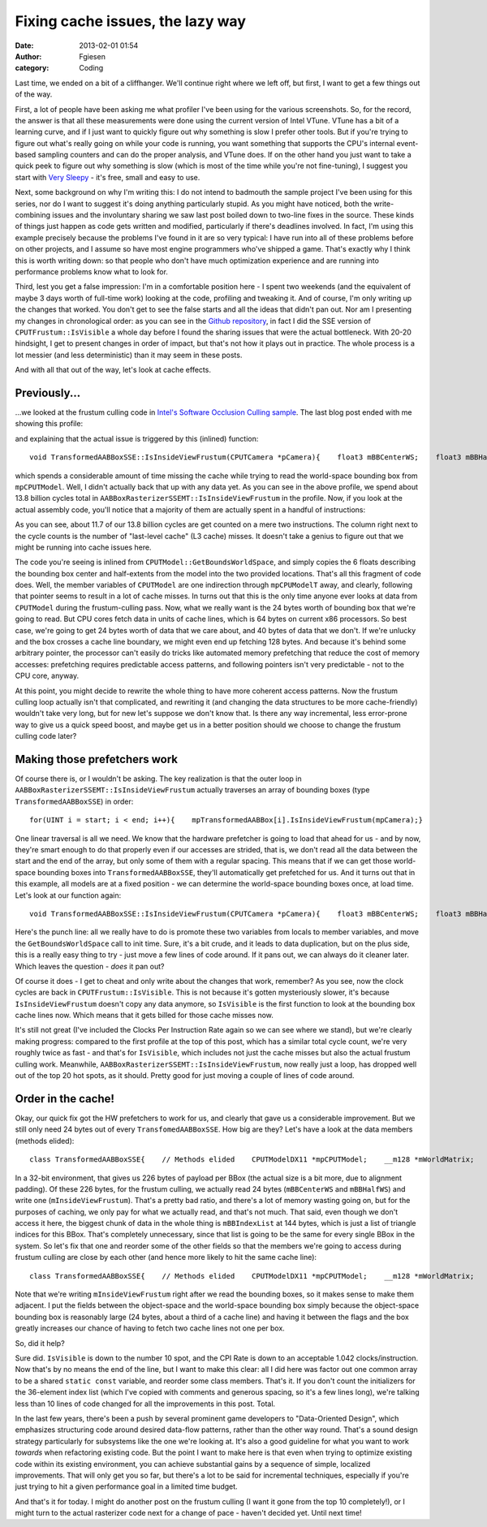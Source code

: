 Fixing cache issues, the lazy way
#################################
:date: 2013-02-01 01:54
:author: Fgiesen
:category: Coding

Last time, we ended on a bit of a cliffhanger. We'll continue right
where we left off, but first, I want to get a few things out of the way.

First, a lot of people have been asking me what profiler I've been using
for the various screenshots. So, for the record, the answer is that all
these measurements were done using the current version of Intel VTune.
VTune has a bit of a learning curve, and if I just want to quickly
figure out why something is slow I prefer other tools. But if you're
trying to figure out what's really going on while your code is running,
you want something that supports the CPU's internal event-based sampling
counters and can do the proper analysis, and VTune does. If on the other
hand you just want to take a quick peek to figure out why something is
slow (which is most of the time while you're not fine-tuning), I suggest
you start with `Very Sleepy`_ - it's free, small and easy to use.

Next, some background on why I'm writing this: I do not intend to
badmouth the sample project I've been using for this series, nor do I
want to suggest it's doing anything particularly stupid. As you might
have noticed, both the write-combining issues and the involuntary
sharing we saw last post boiled down to two-line fixes in the source.
These kinds of things just happen as code gets written and modified,
particularly if there's deadlines involved. In fact, I'm using this
example precisely because the problems I've found in it are so very
typical: I have run into all of these problems before on other projects,
and I assume so have most engine programmers who've shipped a game.
That's exactly why I think this is worth writing down: so that people
who don't have much optimization experience and are running into
performance problems know what to look for.

Third, lest you get a false impression: I'm in a comfortable position
here - I spent two weekends (and the equivalent of maybe 3 days worth of
full-time work) looking at the code, profiling and tweaking it. And of
course, I'm only writing up the changes that worked. You don't get to
see the false starts and all the ideas that didn't pan out. Nor am I
presenting my changes in chronological order: as you can see in the
`Github repository`_, in fact I did the SSE version of
``CPUTFrustum::IsVisible`` a whole day before I found the sharing issues
that were the actual bottleneck. With 20-20 hindsight, I get to present
changes in order of impact, but that's not how it plays out in practice.
The whole process is a lot messier (and less deterministic) than it may
seem in these posts.

And with all that out of the way, let's look at cache effects.

Previously...
~~~~~~~~~~~~~

...we looked at the frustum culling code in `Intel's Software Occlusion
Culling sample`_. The last blog post ended with me showing this profile:

|And the bottleneck has moved|

and explaining that the actual issue is triggered by this (inlined)
function:

::

    void TransformedAABBoxSSE::IsInsideViewFrustum(CPUTCamera *pCamera){    float3 mBBCenterWS;    float3 mBBHalfWS;    mpCPUTModel->GetBoundsWorldSpace(&mBBCenterWS, &mBBHalfWS);    mInsideViewFrustum = pCamera->mFrustum.IsVisible(mBBCenterWS,        mBBHalfWS);}

which spends a considerable amount of time missing the cache while
trying to read the world-space bounding box from ``mpCPUTModel``. Well,
I didn't actually back that up with any data yet. As you can see in the
above profile, we spend about 13.8 billion cycles total in
``AABBoxRasterizerSSEMT::IsInsideViewFrustum`` in the profile. Now, if
you look at the actual assembly code, you'll notice that a majority of
them are actually spent in a handful of instructions:

|The code in question|

As you can see, about 11.7 of our 13.8 billion cycles are get counted on
a mere two instructions. The column right next to the cycle counts is
the number of "last-level cache" (L3 cache) misses. It doesn't take a
genius to figure out that we might be running into cache issues here.

The code you're seeing is inlined from
``CPUTModel::GetBoundsWorldSpace``, and simply copies the 6 floats
describing the bounding box center and half-extents from the model into
the two provided locations. That's all this fragment of code does. Well,
the member variables of ``CPUTModel`` are one indirection through
``mpCPUModelT`` away, and clearly, following that pointer seems to
result in a lot of cache misses. In turns out that this is the only time
anyone ever looks at data from ``CPUTModel`` during the frustum-culling
pass. Now, what we really want is the 24 bytes worth of bounding box
that we're going to read. But CPU cores fetch data in units of cache
lines, which is 64 bytes on current x86 processors. So best case, we're
going to get 24 bytes worth of data that we care about, and 40 bytes of
data that we don't. If we're unlucky and the box crosses a cache line
boundary, we might even end up fetching 128 bytes. And because it's
behind some arbitrary pointer, the processor can't easily do tricks like
automated memory prefetching that reduce the cost of memory accesses:
prefetching requires predictable access patterns, and following pointers
isn't very predictable - not to the CPU core, anyway.

At this point, you might decide to rewrite the whole thing to have more
coherent access patterns. Now the frustum culling loop actually isn't
that complicated, and rewriting it (and changing the data structures to
be more cache-friendly) wouldn't take very long, but for new let's
suppose we don't know that. Is there any way incremental, less
error-prone way to give us a quick speed boost, and maybe get us in a
better position should we choose to change the frustum culling code
later?

Making those prefetchers work
~~~~~~~~~~~~~~~~~~~~~~~~~~~~~

Of course there is, or I wouldn't be asking. The key realization is that
the outer loop in ``AABBoxRasterizerSSEMT::IsInsideViewFrustum``
actually traverses an array of bounding boxes (type
``TransformedAABBoxSSE``) in order:

::

    for(UINT i = start; i < end; i++){    mpTransformedAABBox[i].IsInsideViewFrustum(mpCamera);}

One linear traversal is all we need. We know that the hardware
prefetcher is going to load that ahead for us - and by now, they're
smart enough to do that properly even if our accesses are strided, that
is, we don't read all the data between the start and the end of the
array, but only some of them with a regular spacing. This means that if
we can get those world-space bounding boxes into
``TransformedAABBoxSSE``, they'll automatically get prefetched for us.
And it turns out that in this example, all models are at a fixed
position - we can determine the world-space bounding boxes once, at load
time. Let's look at our function again:

::

    void TransformedAABBoxSSE::IsInsideViewFrustum(CPUTCamera *pCamera){    float3 mBBCenterWS;    float3 mBBHalfWS;    mpCPUTModel->GetBoundsWorldSpace(&mBBCenterWS, &mBBHalfWS);    mInsideViewFrustum = pCamera->mFrustum.IsVisible(mBBCenterWS,        mBBHalfWS);}

Here's the punch line: all we really have to do is promote these two
variables from locals to member variables, and move the
``GetBoundsWorldSpace`` call to init time. Sure, it's a bit crude, and
it leads to data duplication, but on the plus side, this is a really
easy thing to try - just move a few lines of code around. If it pans
out, we can always do it cleaner later. Which leaves the question -
*does* it pan out?

|Hotspots after inlining bounding box data|

Of course it does - I get to cheat and only write about the changes that
work, remember? As you see, now the clock cycles are back in
``CPUTFrustum::IsVisible``. This is not because it's gotten mysteriously
slower, it's because ``IsInsideViewFrustum`` doesn't copy any data
anymore, so ``IsVisible`` is the first function to look at the bounding
box cache lines now. Which means that it gets billed for those cache
misses now.

It's still not great (I've included the Clocks Per Instruction Rate
again so we can see where we stand), but we're clearly making progress:
compared to the first profile at the top of this post, which has a
similar total cycle count, we're very roughly twice as fast - and that's
for ``IsVisible``, which includes not just the cache misses but also the
actual frustum culling work. Meanwhile,
``AABBoxRasterizerSSEMT::IsInsideViewFrustum``, now really just a loop,
has dropped well out of the top 20 hot spots, as it should. Pretty good
for just moving a couple of lines of code around.

Order in the cache!
~~~~~~~~~~~~~~~~~~~

Okay, our quick fix got the HW prefetchers to work for us, and clearly
that gave us a considerable improvement. But we still only need 24 bytes
out of every ``TransfomedAABBoxSSE``. How big are they? Let's have a
look at the data members (methods elided):

::

    class TransformedAABBoxSSE{    // Methods elided    CPUTModelDX11 *mpCPUTModel;    __m128 *mWorldMatrix;    __m128 *mpBBVertexList;    __m128 *mpXformedPos;    __m128 *mCumulativeMatrix;     UINT    mBBIndexList[AABB_INDICES]; /* 36 */    bool   *mVisible;    bool    mInsideViewFrustum;    float   mOccludeeSizeThreshold;    bool    mTooSmall;    __m128 *mViewPortMatrix;     float3 mBBCenter;    float3 mBBHalf;    float3 mBBCenterWS;    float3 mBBHalfWS;};

In a 32-bit environment, that gives us 226 bytes of payload per BBox
(the actual size is a bit more, due to alignment padding). Of these 226
bytes, for the frustum culling, we actually read 24 bytes
(``mBBCenterWS`` and ``mBBHalfWS``) and write one
(``mInsideViewFrustum``). That's a pretty bad ratio, and there's a lot
of memory wasting going on, but for the purposes of caching, we only pay
for what we actually read, and that's not much. That said, even though
we don't access it here, the biggest chunk of data in the whole thing is
``mBBIndexList`` at 144 bytes, which is just a list of triangle indices
for this BBox. That's completely unnecessary, since that list is going
to be the same for every single BBox in the system. So let's fix that
one and reorder some of the other fields so that the members we're going
to access during frustum culling are close by each other (and hence more
likely to hit the same cache line):

::

    class TransformedAABBoxSSE{    // Methods elided    CPUTModelDX11 *mpCPUTModel;    __m128 *mWorldMatrix;    __m128 *mpBBVertexList;    __m128 *mpXformedPos;    __m128 *mCumulativeMatrix;     bool   *mVisible;    float   mOccludeeSizeThreshold;    __m128 *mViewPortMatrix;     float3 mBBCenter;    float3 mBBHalf;    bool   mInsideViewFrustum;    bool   mTooSmall;    float3 mBBCenterWS;    float3 mBBHalfWS;};

Note that we're writing ``mInsideViewFrustum`` right after we read the
bounding boxes, so it makes sense to make them adjacent. I put the
fields between the object-space and the world-space bounding box simply
because the object-space bounding box is reasonably large (24 bytes,
about a third of a cache line) and having it between the flags and the
box greatly increases our chance of having to fetch two cache lines not
one per box.

So, did it help?

|Hotspots with improved data density|

Sure did. ``IsVisible`` is down to the number 10 spot, and the CPI Rate
is down to an acceptable 1.042 clocks/instruction. Now that's by no
means the end of the line, but I want to make this clear: all I did here
was factor out one common array to be a shared ``static const``
variable, and reorder some class members. That's it. If you don't count
the initializers for the 36-element index list (which I've copied with
comments and generous spacing, so it's a few lines long), we're talking
less than 10 lines of code changed for all the improvements in this
post. Total.

In the last few years, there's been a push by several prominent game
developers to "Data-Oriented Design", which emphasizes structuring code
around desired data-flow patterns, rather than the other way round.
That's a sound design strategy particularly for subsystems like the one
we're looking at. It's also a good guideline for what you want to work
*towards* when refactoring existing code. But the point I want to make
here is that even when trying to optimize existing code within its
existing environment, you can achieve substantial gains by a sequence of
simple, localized improvements. That will only get you so far, but
there's a lot to be said for incremental techniques, especially if
you're just trying to hit a given performance goal in a limited time
budget.

And that's it for today. I might do another post on the frustum culling
(I want it gone from the top 10 completely!), or I might turn to the
actual rasterizer code next for a change of pace - haven't decided yet.
Until next time!

.. _Very Sleepy: http://www.codersnotes.com/sleepy
.. _Github repository: https://github.com/rygorous/intel_occlusion_cull/commits/dev
.. _Intel's Software Occlusion Culling sample: http://software.intel.com/en-us/vcsource/samples/software-occlusion-culling

.. |And the bottleneck has moved| image:: images/hotspots_isinside_slower.png
   :target: images/hotspots_isinside_slower.png
.. |The code in question| image:: images/cycles_load.png
   :target: images/cycles_load.png
.. |Hotspots after inlining bounding box data| image:: images/hotspots_bbox_inline.png
   :target: images/hotspots_bbox_inline.png
.. |Hotspots with improved data density| image:: images/hotspots_data_density.png
   :target: images/hotspots_data_density.png

